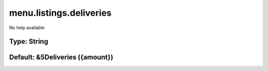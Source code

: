 ========================
menu.listings.deliveries
========================

No help available

Type: String
~~~~~~~~~~~~
Default: **&5Deliveries ({amount})**
~~~~~~~~~~~~~~~~~~~~~~~~~~~~~~~~~~~~
